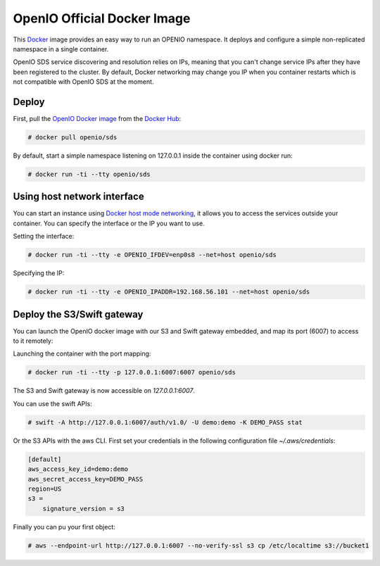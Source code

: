 .. _ref-docker-image:

============================
OpenIO Official Docker Image
============================

This `Docker <http://www.docker.com>`_ image provides an easy way to run an OPENIO namespace.
It deploys and configure a simple non-replicated namespace in a single container.

OpenIO SDS service discovering and resolution relies on IPs, meaning that you can't change service IPs after they have been registered to the cluster. By default, Docker networking may change you IP when you container restarts which is not compatible with OpenIO SDS at the moment.

Deploy
------

First, pull the `OpenIO Docker image <https://hub.docker.com/r/openio/sds/>`_ from the `Docker Hub <https://hub.docker.com>`_:

.. code-block:: console

   # docker pull openio/sds

By default, start a simple namespace listening on 127.0.0.1 inside the container using docker run:

.. code-block:: console

   # docker run -ti --tty openio/sds

Using host network interface
----------------------------

You can start an instance using `Docker host mode networking <https://docs.docker.com/engine/reference/run/#network-host>`_, it allows you to access the services outside your container. You can specify the interface or the IP you want to use.


Setting the interface:

.. code-block:: console

   # docker run -ti --tty -e OPENIO_IFDEV=enp0s8 --net=host openio/sds

Specifying the IP:

.. code-block:: console

   # docker run -ti --tty -e OPENIO_IPADDR=192.168.56.101 --net=host openio/sds

Deploy the S3/Swift gateway
---------------------------

You can launch the OpenIO docker image with our S3 and Swift gateway embedded, and map its port (6007) to access to it remotely:

Launching the container with the port mapping:

.. code-block:: console

   # docker run -ti --tty -p 127.0.0.1:6007:6007 openio/sds

The S3 and Swift gateway is now accessible on `127.0.0.1:6007`.

You can use the swift APIs:

.. code-block:: console

   # swift -A http://127.0.0.1:6007/auth/v1.0/ -U demo:demo -K DEMO_PASS stat

Or the S3 APIs with the aws CLI.
First set your credentials in the following configuration file `~/.aws/credentials`:

.. code-block:: console

   [default]
   aws_access_key_id=demo:demo
   aws_secret_access_key=DEMO_PASS
   region=US
   s3 =
       signature_version = s3

Finally you can pu your first object:

.. code-block:: console

   # aws --endpoint-url http://127.0.0.1:6007 --no-verify-ssl s3 cp /etc/localtime s3://bucket1
